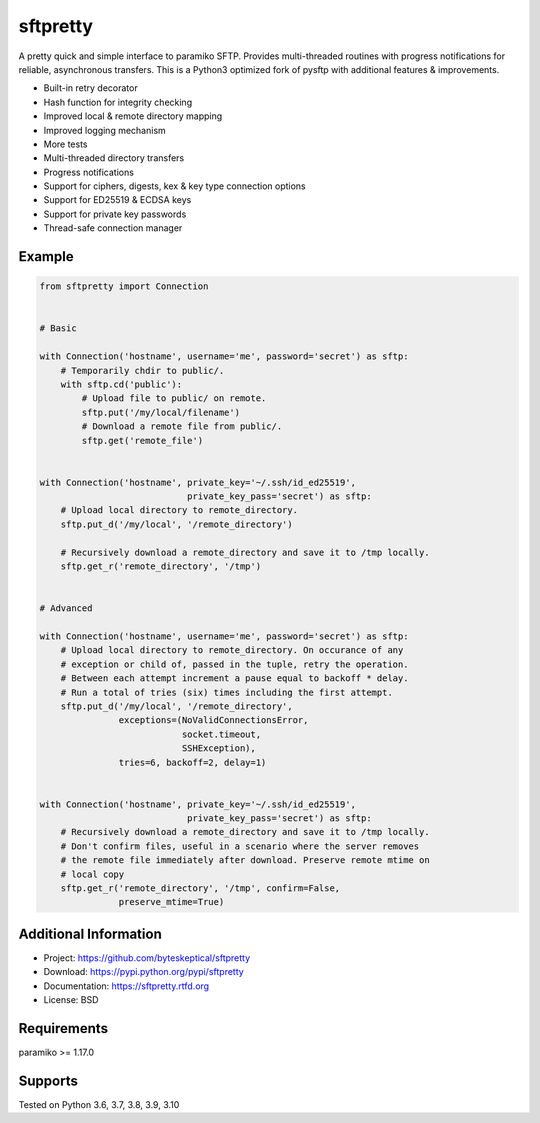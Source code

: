 sftpretty
=========

A pretty quick and simple interface to paramiko SFTP. Provides multi-threaded
routines with progress notifications for reliable, asynchronous transfers. This
is a Python3 optimized fork of pysftp with additional features & improvements.

* Built-in retry decorator
* Hash function for integrity checking
* Improved local & remote directory mapping
* Improved logging mechanism
* More tests
* Multi-threaded directory transfers
* Progress notifications
* Support for ciphers, digests, kex & key type connection options
* Support for ED25519 & ECDSA keys
* Support for private key passwords
* Thread-safe connection manager


Example
-------
.. code-block:: python

    from sftpretty import Connection


    # Basic

    with Connection('hostname', username='me', password='secret') as sftp:
        # Temporarily chdir to public/.
        with sftp.cd('public'):
            # Upload file to public/ on remote.
            sftp.put('/my/local/filename')
            # Download a remote file from public/.
            sftp.get('remote_file')


    with Connection('hostname', private_key='~/.ssh/id_ed25519',
                                private_key_pass='secret') as sftp:
        # Upload local directory to remote_directory.
        sftp.put_d('/my/local', '/remote_directory')

        # Recursively download a remote_directory and save it to /tmp locally.
        sftp.get_r('remote_directory', '/tmp')


    # Advanced

    with Connection('hostname', username='me', password='secret') as sftp:
        # Upload local directory to remote_directory. On occurance of any
        # exception or child of, passed in the tuple, retry the operation.
        # Between each attempt increment a pause equal to backoff * delay.
        # Run a total of tries (six) times including the first attempt.
        sftp.put_d('/my/local', '/remote_directory',
                   exceptions=(NoValidConnectionsError,
                               socket.timeout,
                               SSHException),
                   tries=6, backoff=2, delay=1)


    with Connection('hostname', private_key='~/.ssh/id_ed25519',
                                private_key_pass='secret') as sftp:
        # Recursively download a remote_directory and save it to /tmp locally.
        # Don't confirm files, useful in a scenario where the server removes
        # the remote file immediately after download. Preserve remote mtime on
        # local copy
        sftp.get_r('remote_directory', '/tmp', confirm=False,
                   preserve_mtime=True)


Additional Information
----------------------
* Project: https://github.com/byteskeptical/sftpretty
* Download: https://pypi.python.org/pypi/sftpretty
* Documentation: https://sftpretty.rtfd.org
* License: BSD

Requirements
------------
paramiko >= 1.17.0

Supports
--------
Tested on Python 3.6, 3.7, 3.8, 3.9, 3.10
